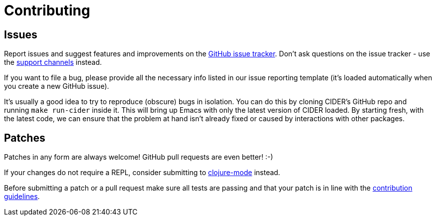 = Contributing

== Issues

Report issues and suggest features and improvements on the https://github.com/clojure-emacs/cider/issues[GitHub issue tracker]. Don't ask questions on the issue tracker - use the xref:about/support.adoc[support channels] instead.

If you want to file a bug, please provide all the necessary info listed in our issue reporting template (it's loaded automatically when you create a new GitHub issue).

It's usually a good idea to try to reproduce (obscure) bugs in isolation. You can do this by cloning CIDER's GitHub repo and running `make run-cider` inside it.  This will bring up Emacs with only the latest version of CIDER loaded. By starting fresh, with the latest code, we can ensure that the problem at hand isn't already fixed or caused by interactions with other packages.

== Patches

Patches in any form are always welcome! GitHub pull requests are even better! :-)

If your changes do not require a REPL, consider submitting to https://github.com/clojure-emacs/clojure-mode[clojure-mode] instead.

Before submitting a patch or a pull request make sure all tests are passing and that your patch is in line with the https://github.com/clojure-emacs/cider/blob/master/.github/CONTRIBUTING.md[contribution guidelines].
